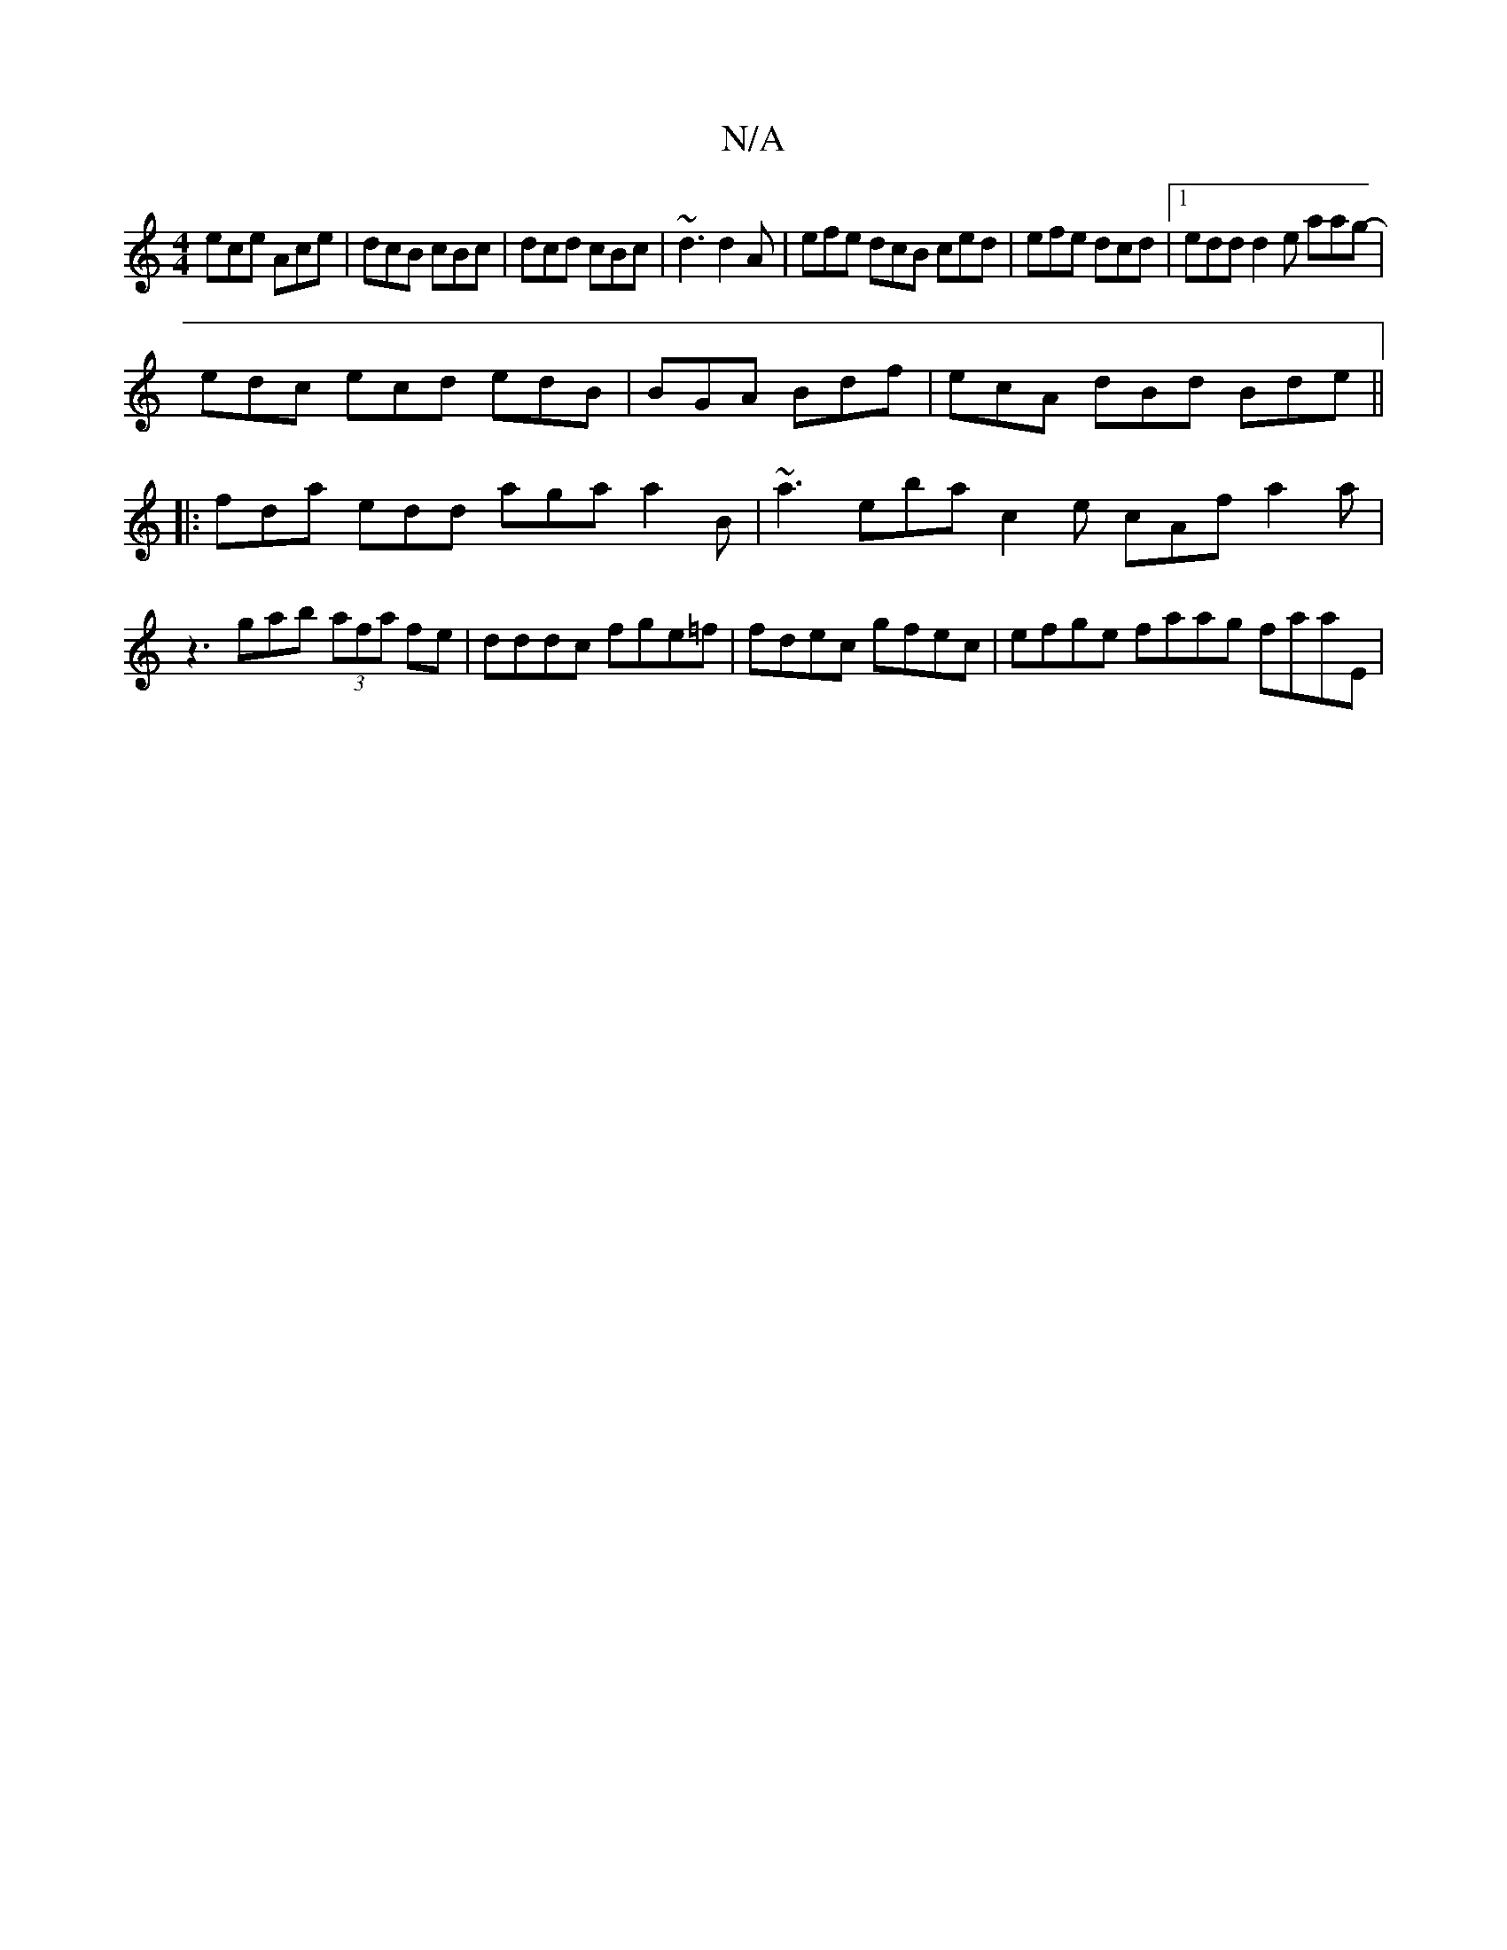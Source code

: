 X:1
T:N/A
M:4/4
R:N/A
K:Cmajor
 ece Ace|dcB cBc|dcd cBc|~d3 d2A|efe dcB ced|efe dcd|1 edd d2e aag-|
edc ecd edB|BGA Bdf| ecA dBd Bde||
|:fda edd aga a2b, | ~a3 eba c2e cAf a2a|z3 gab (3afa fe|dddc fge=f|fdec gfec |efge faag faaE | 